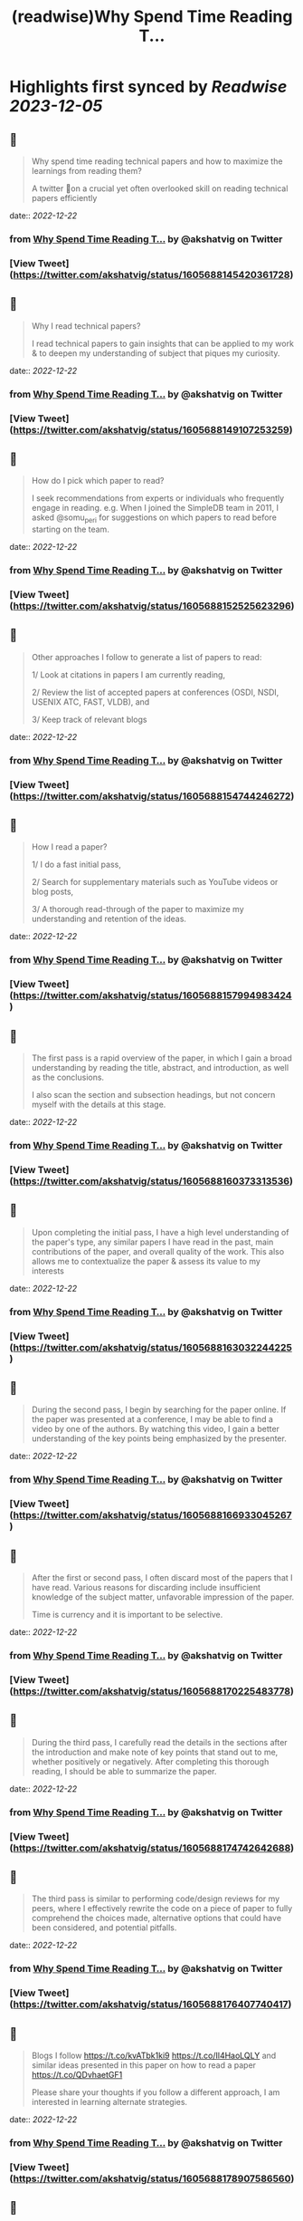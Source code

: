 :PROPERTIES:
:title: (readwise)Why Spend Time Reading T...
:END:

:PROPERTIES:
:author: [[akshatvig on Twitter]]
:full-title: "Why Spend Time Reading T..."
:category: [[tweets]]
:url: https://twitter.com/akshatvig/status/1605688145420361728
:image-url: https://pbs.twimg.com/profile_images/1583665064611315715/gVX99Bu_.jpg
:END:

* Highlights first synced by [[Readwise]] [[2023-12-05]]
** 📌
#+BEGIN_QUOTE
Why spend time reading technical papers and how to maximize the learnings from reading them?
 
A twitter 🧵on a crucial yet often overlooked skill on reading technical papers efficiently 
#+END_QUOTE
    date:: [[2022-12-22]]
*** from _Why Spend Time Reading T..._ by @akshatvig on Twitter
*** [View Tweet](https://twitter.com/akshatvig/status/1605688145420361728)
** 📌
#+BEGIN_QUOTE
Why I read technical papers?
 
I read technical papers to gain insights that can be applied to my work & to deepen my understanding of subject that piques my curiosity. 
#+END_QUOTE
    date:: [[2022-12-22]]
*** from _Why Spend Time Reading T..._ by @akshatvig on Twitter
*** [View Tweet](https://twitter.com/akshatvig/status/1605688149107253259)
** 📌
#+BEGIN_QUOTE
How do I pick which paper to read?
 
I seek recommendations from experts or individuals who frequently engage in reading. e.g. When I joined the SimpleDB team in 2011, I asked @somu_peri  for suggestions on which papers to read before starting on the team. 
#+END_QUOTE
    date:: [[2022-12-22]]
*** from _Why Spend Time Reading T..._ by @akshatvig on Twitter
*** [View Tweet](https://twitter.com/akshatvig/status/1605688152525623296)
** 📌
#+BEGIN_QUOTE
Other approaches I follow to generate a list of papers to read:
 
1/ Look at citations in papers I am currently reading,
 
2/ Review the list of  accepted papers at conferences (OSDI, NSDI, USENIX ATC, FAST, VLDB), and
 
3/ Keep track of relevant blogs 
#+END_QUOTE
    date:: [[2022-12-22]]
*** from _Why Spend Time Reading T..._ by @akshatvig on Twitter
*** [View Tweet](https://twitter.com/akshatvig/status/1605688154744246272)
** 📌
#+BEGIN_QUOTE
How I read a paper?
 
1/ I do a fast initial pass,
 
2/ Search for supplementary materials such as YouTube videos or blog posts,
 
3/ A thorough read-through of the paper to maximize my understanding and retention of the ideas. 
#+END_QUOTE
    date:: [[2022-12-22]]
*** from _Why Spend Time Reading T..._ by @akshatvig on Twitter
*** [View Tweet](https://twitter.com/akshatvig/status/1605688157994983424)
** 📌
#+BEGIN_QUOTE
The first pass is a rapid overview of the paper, in which I gain a broad understanding by reading the title, abstract, and introduction, as well as the conclusions.
 
I also scan the section and subsection headings, but not concern myself with the details at this stage. 
#+END_QUOTE
    date:: [[2022-12-22]]
*** from _Why Spend Time Reading T..._ by @akshatvig on Twitter
*** [View Tweet](https://twitter.com/akshatvig/status/1605688160373313536)
** 📌
#+BEGIN_QUOTE
Upon completing the initial pass, I have a high level understanding of the paper's type, any similar papers I have read in the past, main contributions of the paper, and overall quality of the work. This also allows me to contextualize the paper & assess its value to my interests 
#+END_QUOTE
    date:: [[2022-12-22]]
*** from _Why Spend Time Reading T..._ by @akshatvig on Twitter
*** [View Tweet](https://twitter.com/akshatvig/status/1605688163032244225)
** 📌
#+BEGIN_QUOTE
During the second pass, I begin by searching for the paper online. If the paper was presented at a conference, I may be able to find a video by one of the authors. By watching this video, I gain a better understanding of the key points being emphasized by the presenter. 
#+END_QUOTE
    date:: [[2022-12-22]]
*** from _Why Spend Time Reading T..._ by @akshatvig on Twitter
*** [View Tweet](https://twitter.com/akshatvig/status/1605688166933045267)
** 📌
#+BEGIN_QUOTE
After the first or second pass, I often discard most of the papers that I have read. Various reasons for discarding include  insufficient knowledge of the subject matter, unfavorable impression of the paper.
 
Time is currency and it is important to be selective. 
#+END_QUOTE
    date:: [[2022-12-22]]
*** from _Why Spend Time Reading T..._ by @akshatvig on Twitter
*** [View Tweet](https://twitter.com/akshatvig/status/1605688170225483778)
** 📌
#+BEGIN_QUOTE
During the third pass, I carefully read the details in the sections after the introduction and make note of key points that stand out to me, whether positively or negatively. After completing this thorough reading, I should be able to summarize the paper. 
#+END_QUOTE
    date:: [[2022-12-22]]
*** from _Why Spend Time Reading T..._ by @akshatvig on Twitter
*** [View Tweet](https://twitter.com/akshatvig/status/1605688174742642688)
** 📌
#+BEGIN_QUOTE
The third pass is similar to performing code/design reviews for my peers, where I effectively rewrite the code on a piece of paper to fully comprehend the choices made, alternative options that could have been considered, and potential pitfalls. 
#+END_QUOTE
    date:: [[2022-12-22]]
*** from _Why Spend Time Reading T..._ by @akshatvig on Twitter
*** [View Tweet](https://twitter.com/akshatvig/status/1605688176407740417)
** 📌
#+BEGIN_QUOTE
Blogs I follow https://t.co/kvATbk1ki9 https://t.co/Il4HaoLQLY  and similar ideas presented in this paper on how to read a paper https://t.co/QDvhaetGF1 

Please share your thoughts if you follow a different approach, I am interested in learning alternate strategies. 
#+END_QUOTE
    date:: [[2022-12-22]]
*** from _Why Spend Time Reading T..._ by @akshatvig on Twitter
*** [View Tweet](https://twitter.com/akshatvig/status/1605688178907586560)
** 📌
#+BEGIN_QUOTE
An example of a paper that I read and found helpful for gaining a deeper understanding of distributed transactions is - Timestamp based ordering for concurrency control where serialization order is selected a priori & without clock synchronization https://t.co/nyj6m78AJU 
#+END_QUOTE
    date:: [[2022-12-22]]
*** from _Why Spend Time Reading T..._ by @akshatvig on Twitter
*** [View Tweet](https://twitter.com/akshatvig/status/1605688180724076544)